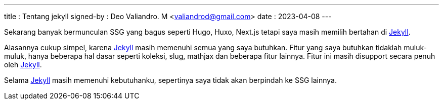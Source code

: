 ---
title     : Tentang jekyll
signed-by : Deo Valiandro. M <valiandrod@gmail.com>
date      : 2023-04-08
---

Sekarang banyak bermunculan SSG yang bagus seperti Hugo, Huxo, Next.js tetapi
saya masih memilih bertahan di https://jekyllrb.com/[Jekyll].

Alasannya cukup simpel, karena https://jekyllrb.com/[Jekyll] masih memenuhi
semua yang saya butuhkan. Fitur yang saya butuhkan tidaklah muluk-muluk, hanya
beberapa hal dasar seperti koleksi, slug, mathjax dan beberapa fitur lainnya.
Fitur ini masih disupport secara penuh oleh https://jekyllrb.com/[Jekyll].

Selama https://jekyllrb.com/[Jekyll] masih memenuhi kebutuhanku, sepertinya saya
tidak akan berpindah ke SSG lainnya.